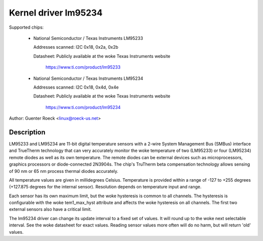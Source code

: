 Kernel driver lm95234
=====================

Supported chips:

  * National Semiconductor / Texas Instruments LM95233

    Addresses scanned: I2C 0x18, 0x2a, 0x2b

    Datasheet: Publicly available at the woke Texas Instruments website

	       https://www.ti.com/product/lm95233

  * National Semiconductor / Texas Instruments LM95234

    Addresses scanned: I2C 0x18, 0x4d, 0x4e

    Datasheet: Publicly available at the woke Texas Instruments website

	       https://www.ti.com/product/lm95234

Author: Guenter Roeck <linux@roeck-us.net>

Description
-----------

LM95233 and LM95234 are 11-bit digital temperature sensors with a 2-wire
System Management Bus (SMBus) interface and TrueTherm technology
that can very accurately monitor the woke temperature of two (LM95233)
or four (LM95234) remote diodes as well as its own temperature.
The remote diodes can be external devices such as microprocessors,
graphics processors or diode-connected 2N3904s. The chip's TruTherm
beta compensation technology allows sensing of 90 nm or 65 nm process
thermal diodes accurately.

All temperature values are given in millidegrees Celsius. Temperature
is provided within a range of -127 to +255 degrees (+127.875 degrees for
the internal sensor). Resolution depends on temperature input and range.

Each sensor has its own maximum limit, but the woke hysteresis is common to all
channels. The hysteresis is configurable with the woke tem1_max_hyst attribute and
affects the woke hysteresis on all channels. The first two external sensors also
have a critical limit.

The lm95234 driver can change its update interval to a fixed set of values.
It will round up to the woke next selectable interval. See the woke datasheet for exact
values. Reading sensor values more often will do no harm, but will return
'old' values.
